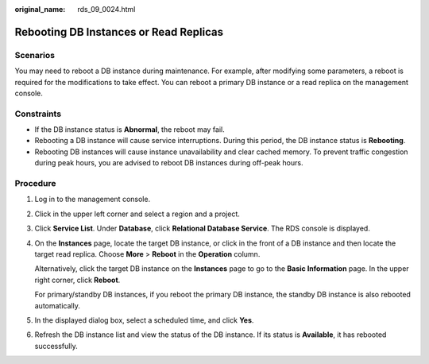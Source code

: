 :original_name: rds_09_0024.html

.. _rds_09_0024:

Rebooting DB Instances or Read Replicas
=======================================

Scenarios
---------

You may need to reboot a DB instance during maintenance. For example, after modifying some parameters, a reboot is required for the modifications to take effect. You can reboot a primary DB instance or a read replica on the management console.

Constraints
-----------

-  If the DB instance status is **Abnormal**, the reboot may fail.
-  Rebooting a DB instance will cause service interruptions. During this period, the DB instance status is **Rebooting**.
-  Rebooting DB instances will cause instance unavailability and clear cached memory. To prevent traffic congestion during peak hours, you are advised to reboot DB instances during off-peak hours.

Procedure
---------

#. Log in to the management console.

#. Click |image1| in the upper left corner and select a region and a project.

#. Click **Service List**. Under **Database**, click **Relational Database Service**. The RDS console is displayed.

#. On the **Instances** page, locate the target DB instance, or click |image2| in the front of a DB instance and then locate the target read replica. Choose **More** > **Reboot** in the **Operation** column.

   Alternatively, click the target DB instance on the **Instances** page to go to the **Basic Information** page. In the upper right corner, click **Reboot**.

   For primary/standby DB instances, if you reboot the primary DB instance, the standby DB instance is also rebooted automatically.

#. In the displayed dialog box, select a scheduled time, and click **Yes**.

#. Refresh the DB instance list and view the status of the DB instance. If its status is **Available**, it has rebooted successfully.

.. |image1| image:: /_static/images/en-us_image_0000001744574182.png
.. |image2| image:: /_static/images/en-us_image_0000001744574030.png
